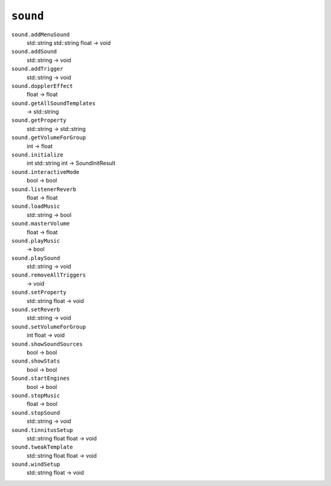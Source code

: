 
``sound``
=========

``sound.addMenuSound``
   std::string std::string float -> void

``sound.addSound``
   std::string -> void

``sound.addTrigger``
   std::string -> void

``sound.dopplerEffect``
   float -> float

``sound.getAllSoundTemplates``
   -> std::string

``sound.getProperty``
   std::string -> std::string

``sound.getVolumeForGroup``
   int -> float

``sound.initialize``
   int std::string int -> SoundInitResult

``sound.interactiveMode``
   bool -> bool

``sound.listenerReverb``
   float -> float

``sound.loadMusic``
   std::string -> bool

``sound.masterVolume``
   float -> float

``sound.playMusic``
   -> bool

``sound.playSound``
   std::string -> void

``sound.removeAllTriggers``
   -> void

``sound.setProperty``
   std::string float -> void

``sound.setReverb``
   std::string -> void

``sound.setVolumeForGroup``
   int float -> void

``sound.showSoundSources``
   bool -> bool

``sound.showStats``
   bool -> bool

``Sound.startEngines``
   bool -> bool

``sound.stopMusic``
   float -> bool

``sound.stopSound``
   std::string -> void

``sound.tinnitusSetup``
   std::string float float -> void

``sound.tweakTemplate``
   std::string float float -> void

``sound.windSetup``
   std::string float -> void